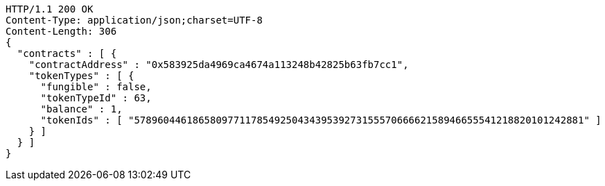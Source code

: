 [source,http,options="nowrap"]
----
HTTP/1.1 200 OK
Content-Type: application/json;charset=UTF-8
Content-Length: 306
{
  "contracts" : [ {
    "contractAddress" : "0x583925da4969ca4674a113248b42825b63fb7cc1",
    "tokenTypes" : [ {
      "fungible" : false,
      "tokenTypeId" : 63,
      "balance" : 1,
      "tokenIds" : [ "57896044618658097711785492504343953927315557066662158946655541218820101242881" ]
    } ]
  } ]
}
----
